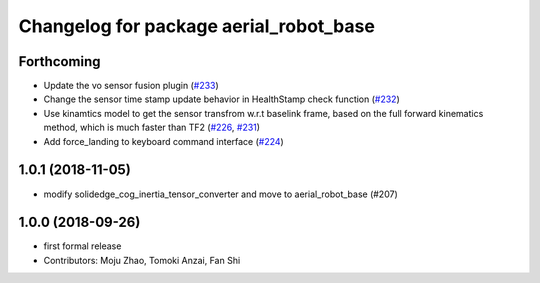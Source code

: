 ^^^^^^^^^^^^^^^^^^^^^^^^^^^^^^^^^^^^^^^
Changelog for package aerial_robot_base
^^^^^^^^^^^^^^^^^^^^^^^^^^^^^^^^^^^^^^^

Forthcoming
-----------
* Update the vo sensor fusion plugin (`#233 <https://github.com/tongtybj/aerial_robot/issues/233>`_)
* Change the sensor time stamp update behavior in HealthStamp check function (`#232 <https://github.com/tongtybj/aerial_robot/issues/232>`_)
* Use kinamtics model to get the sensor transfrom w.r.t baselink frame, based on the full forward kinematics method, which is much faster than TF2 (`#226 <https://github.com/tongtybj/aerial_robot/issues/226>`_, `#231 <https://github.com/tongtybj/aerial_robot/issues/231>`_)
* Add force_landing to keyboard command interface (`#224 <https://github.com/tongtybj/aerial_robot/issues/224>`_)

1.0.1 (2018-11-05)
------------------
* modify solidedge_cog_inertia_tensor_converter and move to aerial_robot_base (#207)

1.0.0 (2018-09-26)
------------------
* first formal release
* Contributors: Moju Zhao, Tomoki Anzai, Fan Shi
